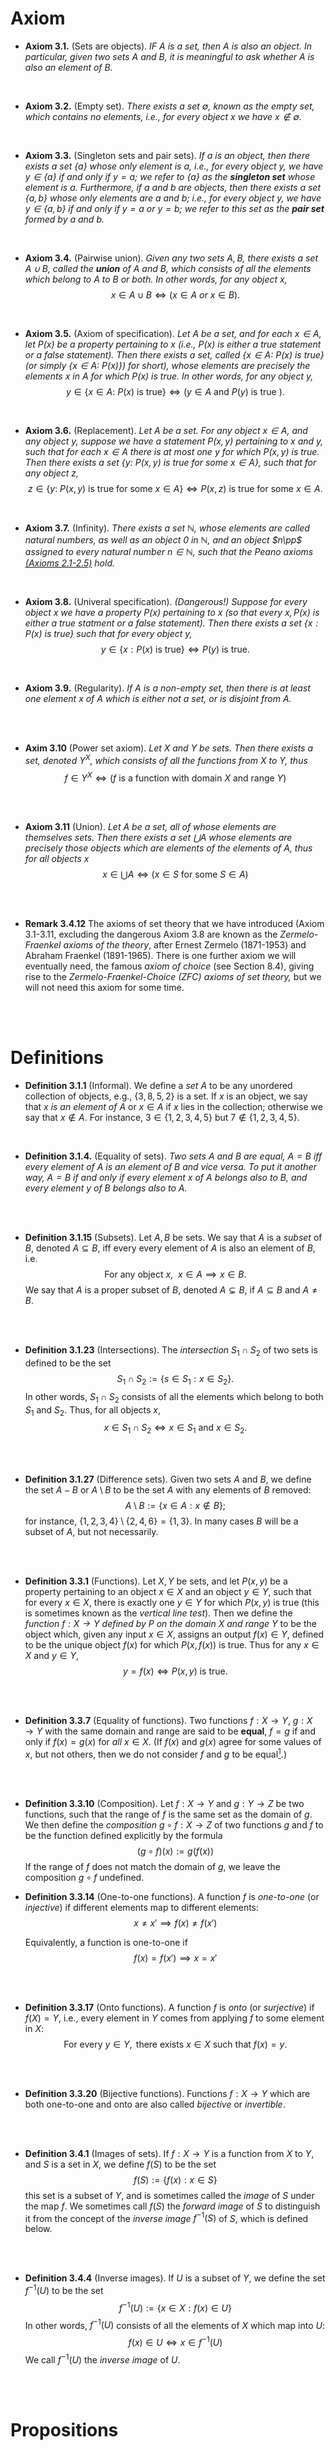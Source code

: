 
* Axiom

- *Axiom 3.1.* (Sets are objects). /IF $A$ is a set, then $A$ is also an object. In particular, given two sets $A$ and $B$, it is meaningful to ask whether $A$ is also an element of $B$./
\\

- *Axiom 3.2.* (Empty set). /There exists a set $\emptyset$, known as the empty set, which contains no elements, i.e., for every object $x$ we have $x\notin\emptyset$./
\\

- *Axiom 3.3.* (Singleton sets and pair sets). /If $a$ is an object, then there exists a set $\{a\}$ whose only element is $a$, i.e., for every object $y$, we have $y\in\{a\}$ if and only if $y=a$; we refer to $\{a\}$ as the *singleton set* whose element is $a$. Furthermore, if $a$ and $b$ are objects, then there exists a set $\{a,b\}$ whose only elements are $a$ and $b$; i.e., for every object $y$, we have $y\in\{a,b\}$ if and only if $y=a$ or $y=b$; we refer to this set as the *pair set* formed by $a$ and $b$./
\\

- *Axiom 3.4.* (Pairwise union). /Given any two sets $A,B$, there exists a set $A\cup B$, called the *union* of $A$ and $B$, which consists of all the elements which belong to $A$ to $B$ or both. In other words, for any object $x$,/
  $$
  x\in A\cup B\iff(x\in A~ or~ x\in B).
  $$
\\

- *Axiom 3.5.* (Axiom of specification). /Let $A$ be a set, and for each $x\in A$, let $P(x)$ be a property pertaining to $x$ (i.e., $P(x)$ is either a true statement or a false statement). Then there exists a set, called $\{x\in A:~P(x)\text{ is true}\}$ (or simply $\{x\in A:~P(x)\})$ for short), whose elements are precisely the elements $x$ in $A$ for which $P(x)$ is true. In other words, for any object $y$,/
  $$
  y\in\{x\in A:~P(x)\text{ is true}\}\iff (y\in A \text{ and } P(y)\text{ is true }).
  $$
\\

- *Axiom 3.6.* (Replacement). /Let $A$ be a set. For any object $x\in A$, and any object $y$, suppose we have a statement $P(x,y)$ pertaining to $x$ and $y$, such that for each $x\in A$ there is at most one $y$ for which $P(x,y)$ is true. Then there exists a set $\{y:~P(x,y)\text{ is true for some } x\in A\}$, such that for any object $z$,/
      $$
      z\in\{y:~P(x,y)\text{ is true for some } x \in A\}\iff P(x,z)\text{ is true for some } x\in A.
      $$
\\

- *Axiom 3.7.* (Infinity). /There exists a set $\mathbb{N}$, whose elements are called natural numbers, as well as an object $0$ in $\mathbb{N}$, and an object $n\pp$ assigned to every natural number $n\in\mathbb{N}$, such that the Peano axioms [[./Chapter2.org][(Axioms 2.1-2.5)]] hold./
\\

- *Axiom 3.8.* (Univeral specification). /(Dangerous!) Suppose for every object $x$ we have a property $P(x)$ pertaining to $x$ (so that every $x, P(x)$ is either a true statment or a false statement). Then there exists a set $\{x:P(x)\text{ is true}\}$ such that for every object $y$,/
  $$
  y\in\{x:P(x)\text{ is true}\}\iff P(y)\text{ is true}.
  $$
\\

- *Axiom 3.9.* (Regularity). /If $A$ is a non-empty set, then there is at least one element $x$ of $A$ which is either not a set, or is disjoint from $A$./
\\
\\

- *Axim 3.10* (Power set axiom). /Let $X$ and $Y$ be sets. Then there exists a set, denoted $Y^X$, which consists of all the functions from $X$ to $Y$, thus/
      $$
      f\in Y^X\iff (f\text{ is a function with domain }X\text{ and range }Y)
      $$

\\
\\

- *Axiom 3.11* (Union). /Let $A$ be a set, all of whose elements are themselves sets. Then there exists a set $\bigcup A$ whose elements are precisely those objects which are elements of the elements of $A$, thus for all objects/ $x$
      $$
      x\in\bigcup A\iff(x\in S\text{ for some }S\in A)
      $$

  \\
  \\

- *Remark 3.4.12* The axioms of set theory that we have introduced (Axiom 3.1-3.11, excluding the dangerous Axiom 3.8 are known as the /Zermelo-Fraenkel axioms of the theory/, after Ernest Zermelo (1871-1953) and Abraham Fraenkel (1891-1965). There is one further axiom we will eventually need, the famous /axiom of choice/ (see Section 8.4), giving rise to the /Zermelo-Fraenkel-Choice (ZFC) axioms of set theory,/ but we will not need this axiom for some time.

\\
\\

* Definitions
- *Definition 3.1.1* (Informal). We define a /set/ $A$ to be any unordered collection of objects, e.g., $\{3,8,5,2\}$ is a set. If $x$ is an object, we say that $x$ /is an element of/ $A$ or $x\in A$ if $x$ lies in the collection; otherwise we say that $x\notin A$. For instance, $3\in\{1,2,3,4,5\}$ but $7\notin\{1,2,3,4,5\}$.
    :PROPERTIES:
  :CUSTOM_ID: definition-3.1.1
  :END:
\\


- *Definition 3.1.4.* (Equality of sets). /Two sets $A$ and $B$ are equal, $A=B$ iff every element of $A$ is an element of $B$ and vice versa. To put it another way, $A=B$ if and only if every element $x$ of $A$ belongs also to $B$, and every element $y$ of $B$ belongs also to $A$./
\\
\\

- *Definition 3.1.15* (Subsets). Let $A,B$ be sets. We say that $A$ is a /subset/ of $B$, denoted $A\subseteq B$, iff every every element of $A$ is also an element of $B$, i.e.
      $$
      \text{For any object }x,~~x\in A\implies x\in B.
      $$
      We say that $A$ is a proper subset of $B$, denoted $A\subsetneq B$, if $A\subseteq B$ and $A\neq B$.
    :PROPERTIES:
  :CUSTOM_ID: definition-3.1.14
  :END:
\\
\\

- *Definition 3.1.23* (Intersections). The /intersection/ $S_1\cap S_2$ of two sets is defined to be the set
      $$
      S_1\cap S_2:=\{s\in S_1:x\in S_2\}.
      $$
      In other words, $S_1\cap S_2$ consists of all the elements which belong to both $S_1$ and $S_2$. Thus, for all objects $x$,
      $$
      x\in S_1\cap S_2\iff x\in S_1\text{ and }x\in S_2.
      $$
    :PROPERTIES:
  :CUSTOM_ID: definition-3.1.22
  :END:
\\
\\

- *Definition 3.1.27* (Difference sets). Given two sets $A$ and $B$, we define the set $A-B$ or $A\setminus B$ to be the set $A$ with any elements of $B$ removed:
      $$
      A\setminus B:=\{x\in A:x\notin B\};
      $$
      for instance, $\{1,2,3,4\}\setminus\{2,4,6\}=\{1,3\}$. In many cases $B$ will be a subset of $A$, but not necessarily.
    :PROPERTIES:
  :CUSTOM_ID: definition-3.1.26
  :END:
\\
\\

- *Definition 3.3.1* (Functions). Let $X,Y$ be sets, and let $P(x,y)$ be a property pertaining to an object $x\in X$ and an object $y\in Y$, such that for every $x\in X$, there is exactly one $y\in Y$ for which $P(x,y)$ is true (this is sometimes known as the /vertical line test/).  Then we define the /function $f:X\to Y$ defined by $P$ on the domain $X$ and range/ $Y$ to be the object which, given any input $x\in X$, assigns an output $f(x)\in Y$, defined to be the unique object $f(x)$ for which $P(x,f(x))$ is true. Thus for any $x\in X$ and $y\in Y$,
     $$
       y=f(x)\iff P(x,y)\text{ is true. }
     $$
\\
\\

- *Definition 3.3.7* (Equality of functions). Two functions $f:X\to Y,~g:X\to Y$ with the same domain and range are said to be *equal*, $f=g$ if and only if $f(x)=g(x)$ for /all/ $x\in X$. (If $f(x)$ and $g(x)$ agree for some values of $x$, but not others, then we do not consider $f$ and $g$ to be equal[fn:E: In Chapter 11.45, we shall introduce a weaker notion of equality, that of two functions being equal almost everywhere].)
\\
\\

- *Definition 3.3.10* (Composition). Let $f:X\to Y$ and $g:Y\to Z$ be two functions, such that the range of $f$ is the same set as the domain of $g$. We then define the /composition/ $g\circ f:X\to Z$ of two functions $g$ and $f$ to be the function defined explicitly by the formula
      $$
      (g\circ f)(x):=g(f(x))
      $$
    If the range of $f$ does not match the domain of $g$, we leave the composition $g\circ f$ undefined.
- *Definition 3.3.14* (One-to-one functions). A function $f$ is /one-to-one/ (or /injective/) if different elements map to different elements:
      $$
      x\neq x'\implies f(x)\neq f(x')
      $$

      Equivalently, a function is one-to-one if
      $$
      f(x)=f(x')\implies x=x'
      $$
\\
\\

- *Definition 3.3.17* (Onto functions). A function $f$ is /onto/ (or /surjective/) if $f(X)=Y$, i.e., every element in $Y$ comes from applying $f$ to some element in $X$:
    $$
    \text{For every } y\in Y,\text{ there exists } x\in X \text{ such that } f(x)=y.
    $$
\\
\\

- *Definition 3.3.20* (Bijective functions). Functions $f:X\to Y$ which are both one-to-one and onto are also called /bijective/ or /invertible/.

\\
\\

- *Definition 3.4.1* (Images of sets). If $f:X\to Y$ is a function from $X$ to $Y$, and $S$ is a set in $X$, we define $f(S)$ to be the set
    $$
    f(S):=\{f(x):x\in S\}
    $$
    this set is a subset of $Y$, and is sometimes called the /image/ of $S$ under the map $f$.
    We sometimes call $f(S)$ the /forward image/ of $S$ to distinguish it from the concept of the /inverse image/ $f^{-1}(S)$ of $S$, which is defined below.

\\
\\

- *Definition 3.4.4* (Inverse images). If $U$ is a subset of $Y$, we define the set $f^{-1}(U)$ to be the set
      $$
      f^{-1}(U):=\{x\in X: f(x)\in U\}
      $$
      In other words, $f^{-1}(U)$ consists of all the elements of $X$ which map into $U$:
      $$
      f(x)\in U\iff x\in f^{-1}(U)
      $$
      We call $f^{-1}(U)$ the /inverse image/ of /U/.

\\
\\

* Propositions

- *Lemma 3.1.6.* (Single choice). /Let $A$ be a non-empty set. Then there exists an objet $x$ such that $x\in A$./
  :PROPERTIES:
  :CUSTOM_ID: lemma-3.1.5
  :END:

  - [[./Chapter3/lemma-3.1.6.org][Proof by Tao]]
\\
\\

- *Lemma 3.1.13* /If $a$ and $b$ are objects, then $\{a,b\}=\{a\}\cup\{b\}$. If $A,B,C$ are sets, then the union operation is commutative (i.e., $A\cup B= B\cup A$) and associative (i.e., $(A\cup B)\cup C=A\cup(B\cup C))$. Also, we have $A\cup A=A\cup\emptyset=\emptyset\cup A=A$./
  :PROPERTIES:
  :CUSTOM_ID: lemma-3.1.12
  :END:

  - [[./Chapter3/lemma-3.1.13.org][Proof by Tao]]
  - $Proof$. See [[./Chapter3/Exercises/exercise-3.1.3.org][Exercise 3.1.3]]
\\
\\

- *Lemma 3.3.12* (Composition is associative). /Let $f:Z\to W,~g:Y\to Z$, and $h:X\to Y$ be functions. Then $f\circ(g\circ h)=(f\circ g)\circ h$./
  - [[./Chapter3/lemma-3.3.12.org][Proof by Tao]]

\\
\\

- *Lemma 3.4.9* /Let $X$ be a set. Then the set/
      $$
      \{Y:Y\text{ is a subset of }X\}
      $$
      /is a set/.

  - $Proof$. See [[./Chapter3/Exercises/exercise-3.4.6.org][Exercies 3.4.6]].

\\
\\

* Exercises
 - *Exercise 3.1.2* /Using only [[./Chapter3/definition-3.1.4.org][Definition 3.1.4]], [[./Chapter3/axiom-3.1.org][Axiom 3.1]], [[./Chapter3/axiom-3.2.org][Axiom 3.2]], and [[./Chapter3/axiom-3.3.org][Axiom 3.3]], prove that the sets $\emptyset, \{\emptyset\}, \{\{\emptyset\}\}$, and $\{\emptyset, \{\emptyset\}\}$ are all distinct (i.e, no two of them are equal to each other)./
 - [[./Chapter3/Exercises/exercise-3.1.2.org][Exercise-3.1.2 with solution]]
\\
\\

 - *Exercise 3.1.3.* Prove [[./Chapter3/lemma-3.1.13.org][Lemma 3.1.13]]
  :PROPERTIES:
  :CUSTOM_ID: excercise-3.1.3
  :END:

   [[./Chapter3/Exercises/exercise-3.1.3.org][Exercise-3.1.3 with solution]]
\\
\\

 - *Exercise 3.2.1.* Show that the universal specification axiom, [[./Chapter3/axiom-3.8.org][Axiom 3.8]], if assumed to be true, would imply Axioms 3.2, 3.3, 3.4, 3.5, and 3.6. (If we assume that all natrual numbers are object, we also obtain [[./Chapter3/axiom-3.7.org][Axiom 3.7]].) Thus, this axiom, if permitted, would simplify the foundations of set theory tremendously (and can be viewed as one basis for an intuitive model of set theory known as "naive set theory"). Unfortunately, as we have seen, [[./Chapter3/axiom-3.8.org][Axiom 3.8]] is "too good to be true"!
  :PROPERTIES:
  :CUSTOM_ID: excercise-3.2.1
  :END:

   [[./Chapter3/Exercises/exercise-3.2.1.org][Exercise-3.2.1 with solution]]
\\
\\

 - *Exercise 3.3.1.* Show that the definition of equality in [[./Chapter3/definition-3.3.7.org][Definition 3.3.7]] is reflexive, symmetric, and transitive. Also verity the substitution property: if $f,\tilde{f}:X\to Y$ and $g,\tilde{g}:Y\to Z$ are functions such that $f=\tilde{f}$ and $g=\tilde{g}$, then $g\circ f=\tilde{g}\circ\tilde{f}$.

   [[./Chapter3/Exercises/exercise-3.3.1.org][Exercise-3.3.1 with solution]]
   \\
   \\

 - *Exercise 3.3.2.* Let $f:X\to Y$ and $g:X\to Y$ be functions. Show that if $f$ and $g$ are both injective, then so is $g\circ f$; similarly, show that if $f$ and $g$ are both surjective, then so is $g\circ f$.

      [[./Chapter3/Exercises/exercise-3.3.2.org][Exercise-3.3.2 with solution]]
\\
\\

 - *Exercise 3.3.3.* When is the empty function injective? surjective? bijective?

      [[./Chapter3/Exercises/exercise-3.3.3.org][Exercise-3.3.3 with solution]]
\\
\\

 - *Exercise 3.3.8.* If $X$ is a subset of $Y$ , let $\imath_{X \to Y} : X → Y$ be the inclusion map from $X$ to $Y$ , denoted by mapping $x \mapsto x$ for all $x \in X$, i.e., $\imath_{X \to Y} (x) := x$ for all $x \in X$. The map $\imath_{X \to X}$ is in particular called the identity map on $X$.

    (a) Show that if $X \subseteq Y \subseteq Z$ then $\imath_{Y \to Z} \circ \imath_{X \to Y} = \imath_{X \to Z}$ . \\
    (b) Show that if $f : A \to B$ is any function, then $f = f \circ \imath_{A \to A} = \imath_{B \to B} \circ f$ . \\
    (c) Show that, if $f : A \to B$ is a bijective function, then $f \circ f^{-1} = \imath_{B \to B}$
    and $f^{-1} \circ f = \imath_{A \to A}$. \\
    (d) Show that if $X$ and $Y$ are disjoint sets, and $f : X \to Z$ and $g : Y → Z$
    are functions, then there is a unique function $h : X \cup Y \to Z$ such that
    $h \circ \imath_{X→X \cup Y} = f$ and $h \circ \imath_{Y \to X \cup Y} = g$.

    [[./Chapter3/Exercises/exercise-3.3.8.org][Exercise-3.3.8 with solution]]
\\
\\


 - *Exercise 3.4.6.* Prove [[./Chapter3/lemma-3.4.9.org][Lemma 3.4.9]]. (Hint: start with the set $\{0,1\}^X$ and apply the [[./Chapter3/axiom-3.6.org][replacement axiom]], replacing each function $f$ with the object $f^{-1}(\{1\})$.)\\ See also Exercise 3.5.11.

      [[./Chapter3/Exercises/exercise-3.4.6.org][Exercise-3.4.6 with solution]]
\\
\\

 - *Exercise 3.4.8.* Show that Axiom 3.4 can be deduced from Axiom 3.1, Axiom 3.3 and Axiom 3.11.

     [[./Chapter3/Exercises/exercise-3.4.8.org][Exercise-3.4.8 with solution]]
\\
\\
